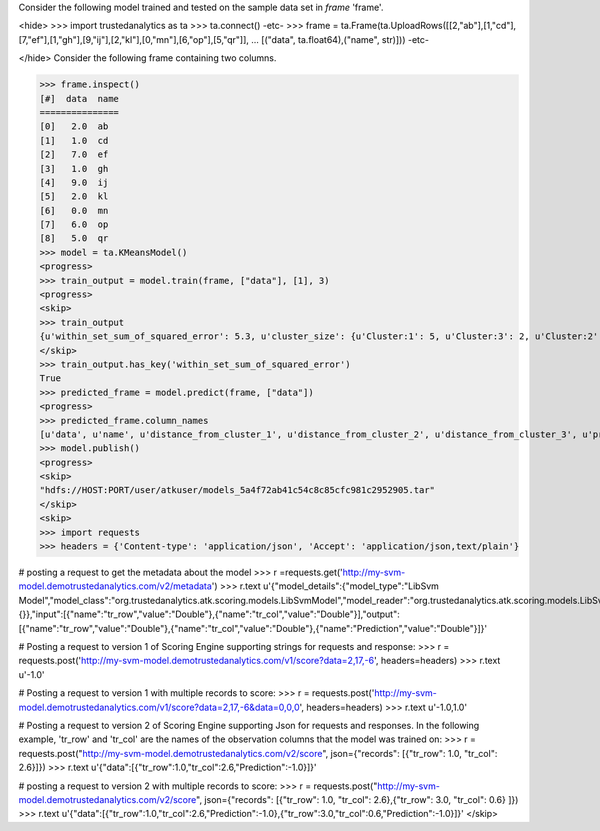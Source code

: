 
Consider the following model trained and tested on the sample data set in *frame* 'frame'.

<hide>
>>> import trustedanalytics as ta
>>> ta.connect()
-etc-
>>> frame = ta.Frame(ta.UploadRows([[2,"ab"],[1,"cd"],[7,"ef"],[1,"gh"],[9,"ij"],[2,"kl"],[0,"mn"],[6,"op"],[5,"qr"]],
...                               [("data", ta.float64),("name", str)]))
-etc-

</hide>
Consider the following frame containing two columns.

>>> frame.inspect()
[#]  data  name
===============
[0]   2.0  ab
[1]   1.0  cd
[2]   7.0  ef
[3]   1.0  gh
[4]   9.0  ij
[5]   2.0  kl
[6]   0.0  mn
[7]   6.0  op
[8]   5.0  qr
>>> model = ta.KMeansModel()
<progress>
>>> train_output = model.train(frame, ["data"], [1], 3)
<progress>
<skip>
>>> train_output
{u'within_set_sum_of_squared_error': 5.3, u'cluster_size': {u'Cluster:1': 5, u'Cluster:3': 2, u'Cluster:2': 2}}
</skip>
>>> train_output.has_key('within_set_sum_of_squared_error')
True
>>> predicted_frame = model.predict(frame, ["data"])
<progress>
>>> predicted_frame.column_names
[u'data', u'name', u'distance_from_cluster_1', u'distance_from_cluster_2', u'distance_from_cluster_3', u'predicted_cluster']
>>> model.publish()
<progress>
<skip>
"hdfs://HOST:PORT/user/atkuser/models_5a4f72ab41c54c8c85cfc981c2952905.tar"
</skip>
<skip>
>>> import requests
>>> headers = {'Content-type': 'application/json', 'Accept': 'application/json,text/plain'}

# posting a request to get the metadata about the model
>>> r =requests.get('http://my-svm-model.demotrustedanalytics.com/v2/metadata')
>>> r.text
u'{"model_details":{"model_type":"LibSvm Model","model_class":"org.trustedanalytics.atk.scoring.models.LibSvmModel","model_reader":"org.trustedanalytics.atk.scoring.models.LibSvmModelReaderPlugin","custom_values":{}},"input":[{"name":"tr_row","value":"Double"},{"name":"tr_col","value":"Double"}],"output":[{"name":"tr_row","value":"Double"},{"name":"tr_col","value":"Double"},{"name":"Prediction","value":"Double"}]}'

# Posting a request to version 1 of Scoring Engine supporting strings for requests and response:
>>> r = requests.post('http://my-svm-model.demotrustedanalytics.com/v1/score?data=2,17,-6', headers=headers)
>>> r.text
u'-1.0'

# Posting a request to version 1 with multiple records to score:
>>> r = requests.post('http://my-svm-model.demotrustedanalytics.com/v1/score?data=2,17,-6&data=0,0,0', headers=headers)
>>> r.text
u'-1.0,1.0'

# Posting a request to version 2 of Scoring Engine supporting Json for requests and responses. In the following example, 'tr_row' and 'tr_col' are the names of the observation columns that the model was trained on:
>>> r = requests.post("http://my-svm-model.demotrustedanalytics.com/v2/score", json={"records": [{"tr_row": 1.0, "tr_col": 2.6}]})
>>> r.text
u'{"data":[{"tr_row":1.0,"tr_col":2.6,"Prediction":-1.0}]}'

# posting a request to version 2 with multiple records to score:
>>> r = requests.post("http://my-svm-model.demotrustedanalytics.com/v2/score", json={"records": [{"tr_row": 1.0, "tr_col": 2.6},{"tr_row": 3.0, "tr_col": 0.6} ]})
>>> r.text
u'{"data":[{"tr_row":1.0,"tr_col":2.6,"Prediction":-1.0},{"tr_row":3.0,"tr_col":0.6,"Prediction":-1.0}]}'
</skip>
